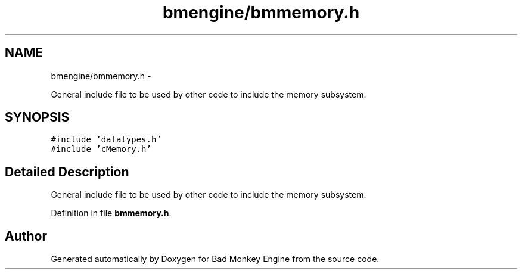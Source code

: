 .TH "bmengine/bmmemory.h" 3 "Tue Feb 12 2013" "Version 0.1" "Bad Monkey Engine" \" -*- nroff -*-
.ad l
.nh
.SH NAME
bmengine/bmmemory.h \- 
.PP
General include file to be used by other code to include the memory subsystem\&.  

.SH SYNOPSIS
.br
.PP
\fC#include 'datatypes\&.h'\fP
.br
\fC#include 'cMemory\&.h'\fP
.br

.SH "Detailed Description"
.PP 
General include file to be used by other code to include the memory subsystem\&. 


.PP
Definition in file \fBbmmemory\&.h\fP\&.
.SH "Author"
.PP 
Generated automatically by Doxygen for Bad Monkey Engine from the source code\&.
